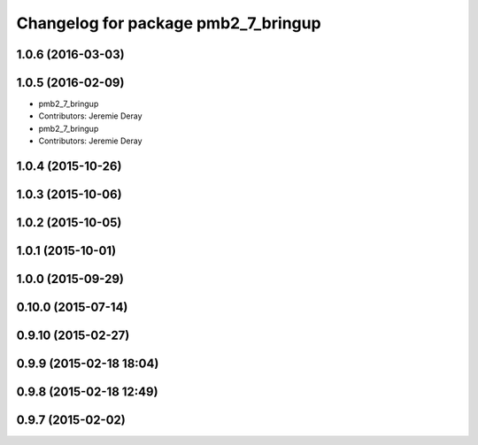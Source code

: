 ^^^^^^^^^^^^^^^^^^^^^^^^^^^^^^^^^^^^
Changelog for package pmb2_7_bringup
^^^^^^^^^^^^^^^^^^^^^^^^^^^^^^^^^^^^

1.0.6 (2016-03-03)
------------------

1.0.5 (2016-02-09)
------------------
* pmb2_7_bringup
* Contributors: Jeremie Deray

* pmb2_7_bringup
* Contributors: Jeremie Deray

1.0.4 (2015-10-26)
------------------

1.0.3 (2015-10-06)
------------------

1.0.2 (2015-10-05)
------------------

1.0.1 (2015-10-01)
------------------

1.0.0 (2015-09-29)
------------------

0.10.0 (2015-07-14)
-------------------

0.9.10 (2015-02-27)
-------------------

0.9.9 (2015-02-18 18:04)
------------------------

0.9.8 (2015-02-18 12:49)
------------------------

0.9.7 (2015-02-02)
------------------

